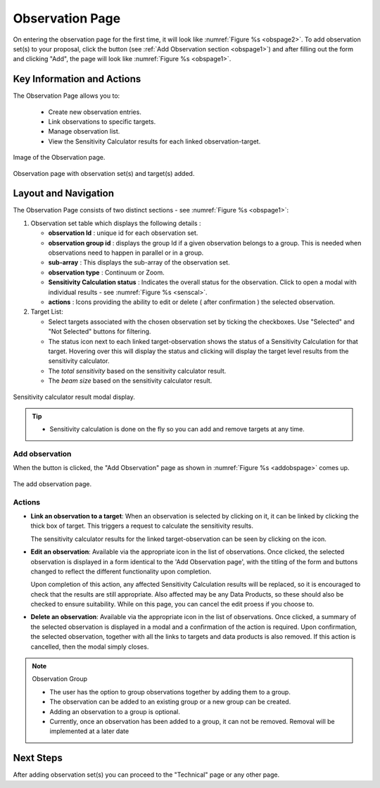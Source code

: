 Observation Page
~~~~~~~~~~~~~~~~
On entering the observation page for the first time, it will look like :numref:`Figure %s <obspage2>`. To add observation set(s) to your proposal, click the |icoobs| button (see :ref:`Add Observation section <obspage1>`) 
and after filling out the form and clicking "Add", the page will look like :numref:`Figure %s <obspage1>`.


Key Information and Actions
===========================

The Observation Page allows you to:

  - Create new observation entries.
  - Link observations to specific targets.
  - Manage observation list.
  - View the Sensitivity Calculator results for each linked observation-target.



.. |icoobs| image:: /images/obsbutton.png
   :width: 20%
   :alt: Page filter


.. _obspage2:

.. figure:: /images/observationPage2.png
   :width: 90%
   :align: center
   :alt: Image of the Observation page

   Image of the Observation page.


.. _obspage1:
.. figure:: /images/observationPage.png
   :width: 90%
   :align: center
   :alt: Observation page with observation set(s) and target(s) added.

   Observation page with observation set(s) and target(s) added.


Layout and Navigation
=====================

The Observation Page consists of two distinct sections - see :numref:`Figure %s <obspage1>`:


1. Observation set table which displays the following details :
  
   - **observation Id** : unique id for each observation set.
   - **observation group id** : displays the group Id if a given observation belongs to a group. This is needed when observations need to happen in parallel or in a group.
   - **sub-array** : This displays the sub-array of the observation set.
   - **observation type** : Continuum or Zoom.
   - **Sensitivity Calculation status** : Indicates the overall status for the observation. Click to open a modal with individual results - see :numref:`Figure %s <senscal>`. 
   - **actions** : Icons providing the ability to edit or delete ( after confirmation ) the selected observation.

2. Target List: 
   
   - Select targets associated with the chosen observation set by ticking the checkboxes. Use "Selected" and "Not Selected" buttons for filtering.
   - The status icon next to each linked target-observation shows the status of a Sensitivity Calculation for that target. Hovering over this will display the status and clicking will display the target level results from the sensitivity calculator.
   - The *total sensitivity* based on the sensitivity calculator result.
   - The *beam size* based on the sensitivity calculator result.



.. _senscal:

.. figure:: /images/obssenscal.png
   :width: 90%
   :align: center
   :alt: Sensitivity calculator result modal display.

   Sensitivity calculator result modal display.

.. tip:: 

   - Sensitivity calculation is done on the fly so you can add and remove targets at any time.



.. _addobs:

Add observation
+++++++++++++++

When the |icoobs|  button is clicked, the  "Add Observation" page as shown in :numref:`Figure %s <addobspage>` comes up.

.. _addobspage:

.. figure:: /images/observationSetup.png
   :width: 90%
   :align: center
   :alt: Image of the add observation page.

   The add observation page.



Actions
+++++++++++++++++++

.. |success| image:: /images/successIcon.png
   :width: 6%
   :alt: View icon


- **Link an observation to a target**: When an observation is selected by clicking on it, it can be linked by clicking the thick box of target. This triggers a request 
  to calculate the sensitivity results.

  The sensitivity calculator results for the linked target-observation can be seen by clicking on the |success| icon.


- **Edit an observation**: Available via the appropriate icon in the list of observations.  Once clicked, the selected observation is displayed in a
  form identical to the 'Add Observation page', with the titling of the form and buttons changed to reflect the different functionality
  upon completion.   
  

  Upon completion of this action, any affected Sensitivity Calculation results will be replaced, so it is encouraged to check that the
  results are still appropriate.   Also affected may be any Data Products, so these should also be checked to ensure suitability. While on this page, you can cancel the edit proess if you choose to.


- **Delete an observation**: Available via the appropriate icon in the list of observations.  Once clicked, a summary of the selected observation is displayed in a 
  modal and a confirmation of the action is required. Upon confirmation, the selected observation, together with all the links to targets 
  and data products is also removed.   If this action is cancelled, then the modal simply closes.

.. note:: 

   Observation Group

   - The user has the option to group observations together by adding them to a group.
   - The observation can be added to an existing group or a new group can be created.
   - Adding an observation to a group is optional.
   - Currently, once an observation has been added to a group, it can not be removed. Removal will be implemented at a later date



Next Steps
==========

After adding observation set(s) you can proceed to the "Technical" page or any other page. 

